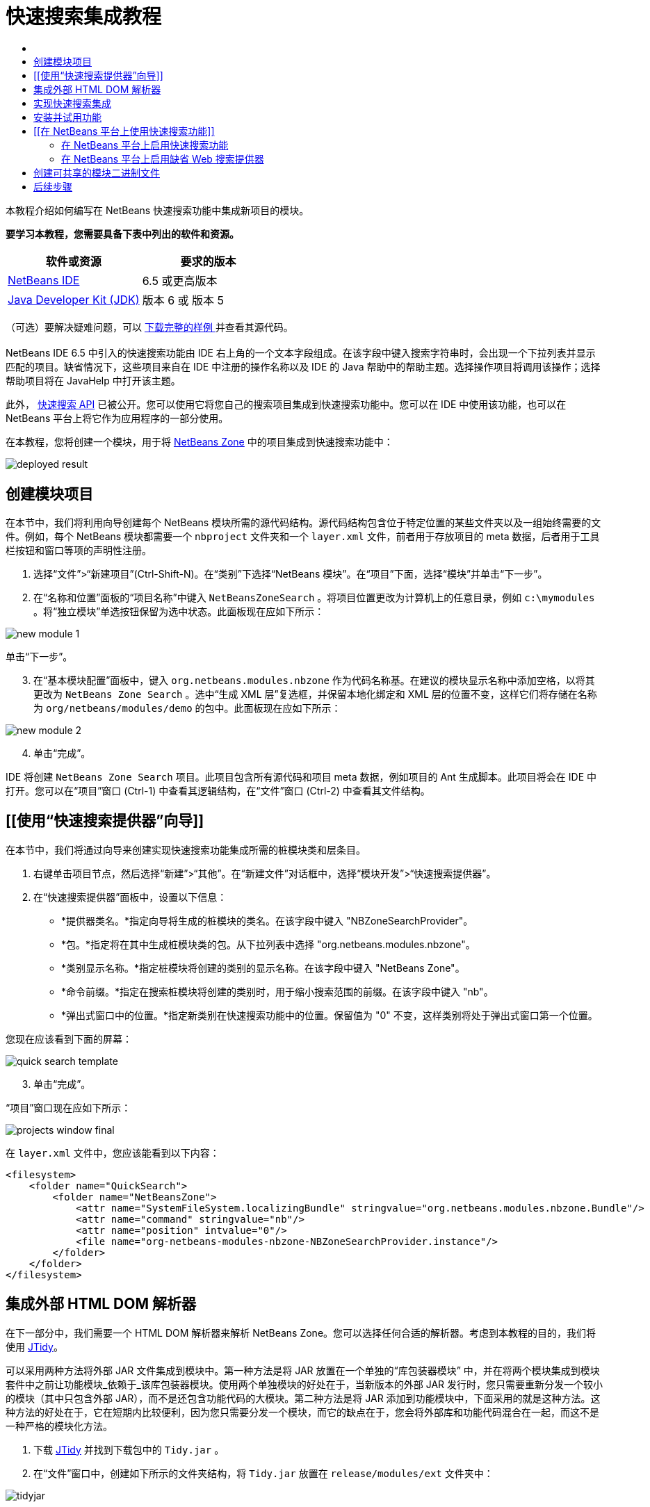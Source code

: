// 
//     Licensed to the Apache Software Foundation (ASF) under one
//     or more contributor license agreements.  See the NOTICE file
//     distributed with this work for additional information
//     regarding copyright ownership.  The ASF licenses this file
//     to you under the Apache License, Version 2.0 (the
//     "License"); you may not use this file except in compliance
//     with the License.  You may obtain a copy of the License at
// 
//       http://www.apache.org/licenses/LICENSE-2.0
// 
//     Unless required by applicable law or agreed to in writing,
//     software distributed under the License is distributed on an
//     "AS IS" BASIS, WITHOUT WARRANTIES OR CONDITIONS OF ANY
//     KIND, either express or implied.  See the License for the
//     specific language governing permissions and limitations
//     under the License.
//

= 快速搜索集成教程
:jbake-type: platform-tutorial
:jbake-tags: tutorials 
:jbake-status: published
:syntax: true
:source-highlighter: pygments
:toc: left
:toc-title:
:icons: font
:experimental:
:description: 快速搜索集成教程 - Apache NetBeans
:keywords: Apache NetBeans Platform, Platform Tutorials, 快速搜索集成教程

本教程介绍如何编写在 NetBeans 快速搜索功能中集成新项目的模块。






*要学习本教程，您需要具备下表中列出的软件和资源。*

|===
|软件或资源 |要求的版本 

| link:https://netbeans.apache.org/download/index.html[NetBeans IDE] |6.5 或更高版本 

| link:https://www.oracle.com/technetwork/java/javase/downloads/index.html[Java Developer Kit (JDK)] |版本 6 或
版本 5 
|===

（可选）要解决疑难问题，可以 link:http://plugins.netbeans.org/PluginPortal/faces/PluginDetailPage.jsp?pluginid=11179[ 下载完整的样例 ]并查看其源代码。


== [[快速搜索集成简介]] 

NetBeans IDE 6.5 中引入的快速搜索功能由 IDE 右上角的一个文本字段组成。在该字段中键入搜索字符串时，会出现一个下拉列表并显示匹配的项目。缺省情况下，这些项目来自在 IDE 中注册的操作名称以及 IDE 的 Java 帮助中的帮助主题。选择操作项目将调用该操作；选择帮助项目将在 JavaHelp 中打开该主题。

此外， link:http://bits.netbeans.org/dev/javadoc/org-netbeans-spi-quicksearch/overview-summary.html[快速搜索 API] 已被公开。您可以使用它将您自己的搜索项目集成到快速搜索功能中。您可以在 IDE 中使用该功能，也可以在 NetBeans 平台上将它作为应用程序的一部分使用。

在本教程，您将创建一个模块，用于将  link:http://netbeans.dzone.com[NetBeans Zone] 中的项目集成到快速搜索功能中：


image::images/deployed-result.png[]


== 创建模块项目

在本节中，我们将利用向导创建每个 NetBeans 模块所需的源代码结构。源代码结构包含位于特定位置的某些文件夹以及一组始终需要的文件。例如，每个 NetBeans 模块都需要一个  ``nbproject``  文件夹和一个  ``layer.xml``  文件，前者用于存放项目的 meta 数据，后者用于工具栏按钮和窗口等项的声明性注册。


[start=1]
1. 选择“文件”>“新建项目”(Ctrl-Shift-N)。在“类别”下选择“NetBeans 模块”。在“项目”下面，选择“模块”并单击“下一步”。

[start=2]
1. 在“名称和位置”面板的“项目名称”中键入  ``NetBeansZoneSearch`` 。将项目位置更改为计算机上的任意目录，例如  ``c:\mymodules`` 。将“独立模块”单选按钮保留为选中状态。此面板现在应如下所示：


image::images/new-module-1.png[]

单击“下一步”。


[start=3]
1. 在“基本模块配置”面板中，键入  ``org.netbeans.modules.nbzone``  作为代码名称基。在建议的模块显示名称中添加空格，以将其更改为  ``NetBeans Zone Search`` 。选中“生成 XML 层”复选框，并保留本地化绑定和 XML 层的位置不变，这样它们将存储在名称为  ``org/netbeans/modules/demo``  的包中。此面板现在应如下所示：


image::images/new-module-2.png[]


[start=4]
1. 单击“完成”。

IDE 将创建  ``NetBeans Zone Search``  项目。此项目包含所有源代码和项目 meta 数据，例如项目的 Ant 生成脚本。此项目将会在 IDE 中打开。您可以在“项目”窗口 (Ctrl-1) 中查看其逻辑结构，在“文件”窗口 (Ctrl-2) 中查看其文件结构。 


== [[使用“快速搜索提供器”向导]] 

在本节中，我们将通过向导来创建实现快速搜索功能集成所需的桩模块类和层条目。


[start=1]
1. 右键单击项目节点，然后选择“新建”>“其他”。在“新建文件”对话框中，选择“模块开发”>“快速搜索提供器”。

[start=2]
1. 在“快速搜索提供器”面板中，设置以下信息：

* *提供器类名。*指定向导将生成的桩模块的类名。在该字段中键入 "NBZoneSearchProvider"。
* *包。*指定将在其中生成桩模块类的包。从下拉列表中选择 "org.netbeans.modules.nbzone"。
* *类别显示名称。*指定桩模块将创建的类别的显示名称。在该字段中键入 "NetBeans Zone"。
* *命令前缀。*指定在搜索桩模块将创建的类别时，用于缩小搜索范围的前缀。在该字段中键入 "nb"。
* *弹出式窗口中的位置。*指定新类别在快速搜索功能中的位置。保留值为 "0" 不变，这样类别将处于弹出式窗口第一个位置。

您现在应该看到下面的屏幕：


image::images/quick-search-template.png[]


[start=3]
1. 单击“完成”。

“项目”窗口现在应如下所示：


image::images/projects-window-final.png[]

在  ``layer.xml``  文件中，您应该能看到以下内容：


[source,xml]
----

<filesystem>
    <folder name="QuickSearch">
        <folder name="NetBeansZone">
            <attr name="SystemFileSystem.localizingBundle" stringvalue="org.netbeans.modules.nbzone.Bundle"/>
            <attr name="command" stringvalue="nb"/>
            <attr name="position" intvalue="0"/>
            <file name="org-netbeans-modules-nbzone-NBZoneSearchProvider.instance"/>
        </folder>
    </folder>
</filesystem>
----



== 集成外部 HTML DOM 解析器

在下一部分中，我们需要一个 HTML DOM 解析器来解析 NetBeans Zone。您可以选择任何合适的解析器。考虑到本教程的目的，我们将使用  link:http://sourceforge.net/project/showfiles.php?group_id=13153[JTidy]。

可以采用两种方法将外部 JAR 文件集成到模块中。第一种方法是将 JAR 放置在一个单独的“库包装器模块” 中，并在将两个模块集成到模块套件中之前让功能模块_依赖于_该库包装器模块。使用两个单独模块的好处在于，当新版本的外部 JAR 发行时，您只需要重新分发一个较小的模块（其中只包含外部 JAR），而不是还包含功能代码的大模块。第二种方法是将 JAR 添加到功能模块中，下面采用的就是这种方法。这种方法的好处在于，它在短期内比较便利，因为您只需要分发一个模块，而它的缺点在于，您会将外部库和功能代码混合在一起，而这不是一种严格的模块化方法。


[start=1]
1. 下载  link:http://sourceforge.net/project/showfiles.php?group_id=13153[JTidy] 并找到下载包中的  ``Tidy.jar`` 。

[start=2]
1. 在“文件”窗口中，创建如下所示的文件夹结构，将  ``Tidy.jar``  放置在  ``release/modules/ext``  文件夹中：


image::images/tidyjar.png[]


[start=3]
1. 在  ``project.xml``  文件的结束部分，该文件位于  ``nbproject``  文件夹，添加下面的粗体标记：

[source,xml]
----


            ...
            ...
            ...
            *<class-path-extension>
                <runtime-relative-path>ext/Tidy.jar</runtime-relative-path>
                <binary-origin>release/modules/ext/Tidy.jar</binary-origin>
            </class-path-extension>*
----


[start=4]
1. 在  ``project.properties``  文件中，添加以下内容：

[source,java]
----

cp.extra=release/modules/ext/Tidy.jar
----

现在，外部 HTML DOM 解析器已经在您模块的类路径中。您可以使用 JAR 中的类，如下一部分所示。


== 实现快速搜索集成

接下来，我们将实现 API。API 的类如下所示：

|===
|类 |描述 

| link:http://bits.netbeans.org/dev/javadoc/org-netbeans-spi-quicksearch/org/netbeans/spi/quicksearch/SearchProvider.html[SearchProvider] |快速搜索 API 的主接口。实现此接口，为您的快速搜索提供新的结果分组。 

| link:http://bits.netbeans.org/dev/javadoc/org-netbeans-spi-quicksearch/org/netbeans/spi/quicksearch/SearchRequest.html[SearchRequest] |快速搜索请求的描述。 

| link:http://bits.netbeans.org/dev/javadoc/org-netbeans-spi-quicksearch/org/netbeans/spi/quicksearch/SearchResponse.html[SearchResponse] |收集 SearchRequest 结果的响应对象。 
|===

下面，我们将设置所需模块的依赖关系，然后在我们自己的模块中实现它们。


[start=1]
1. 右键单击项目，选择“属性”，在“库”面板中设置以下 个依赖关系。


image::images/set-dependencies.png[]


[start=2]
1. 打开生成的类。

[start=3]
1. 修改该类，如下所示：

[source,java]
----

public class NBZoneSearchProvider implements  link:http://bits.netbeans.org/dev/javadoc/org-netbeans-spi-quicksearch/org/netbeans/spi/quicksearch/SearchProvider.html[SearchProvider] {

    /**
     * Method is called by infrastructure when search operation is requested.* Implementors should evaluate given request and fill response object with
     * apropriate results
     *
     * @param request Search request object that contains search string
     * @param response Search response object that stores search results 
     * Note that it's important to react to return value of 
     * SearchResponse.addResult(...) method and stop computation if 
     * false value is returned.
     */
    @Override 
    public void evaluate( link:http://bits.netbeans.org/dev/javadoc/org-netbeans-spi-quicksearch/org/netbeans/spi/quicksearch/SearchRequest.html[SearchRequest request],  link:http://bits.netbeans.org/dev/javadoc/org-netbeans-spi-quicksearch/org/netbeans/spi/quicksearch/SearchResponse.html[SearchResponse response]) {
        try {

            *//The URL that we are providing a search for:*
            URL url = new URL("http://netbeans.dzone.com");
            *//Stuff needed by Tidy:*
            Tidy tidy = new Tidy();
            tidy.setXHTML(true);
            tidy.setTidyMark(false);
            tidy.setShowWarnings(false);
            tidy.setQuiet(true);

            *//Get the org.w3c.dom.Document from Tidy,
            //or use a different parser of your choice:*
            Document doc = tidy.parseDOM(url.openStream(), null);

            *//Get all "a" elements:*
            NodeList list = doc.getElementsByTagName("a");

            *//Get the number of elements:*
            int length = list.getLength();

            *//Loop through all the "a" elements:*
            for (int i = 0; i < length; i++) {

                String href = null;
                if (null != list.item(i).getAttributes().getNamedItem("href")) {
                    *//Get the "href" attribute from the current "a" element:*
                    href = list.item(i).getAttributes().getNamedItem("href").getNodeValue();
                }

                *//Get the "title" attribute from the current "a" element:*
                if (null != list.item(i).getAttributes().getNamedItem("title")) {
                    String title = list.item(i).getAttributes().getNamedItem("title").getNodeValue();

                    *//If the title matches the requested text:*
                    if (title.toLowerCase().indexOf( link:http://bits.netbeans.org/dev/javadoc/org-netbeans-spi-quicksearch/org/netbeans/spi/quicksearch/SearchRequest.html[request.getText().toLowerCase()]) != -1) {

                        *//Add the runnable and the title to the response
                        //and return if nothing is added:*
                        if (! link:http://bits.netbeans.org/dev/javadoc/org-netbeans-spi-quicksearch/org/netbeans/spi/quicksearch/SearchResponse.html[response.addResult(new OpenFoundArticle(href), title)]) {
                            return;
                        }

                    }

                }

            }

        } catch (IOException ex) {
            Exceptions.printStackTrace(ex);
        }
    }

    private static class OpenFoundArticle implements Runnable {

        private String article;

        public OpenFoundArticle(String article) {
            this.article = article;
        }

        public void run() {
            try {
                URL url = new URL("http://netbeans.dzone.com" + article);
                StatusDisplayer.getDefault().setStatusText(url.toString());
                URLDisplayer.getDefault().showURL(url);
            } catch (MalformedURLException ex) {
                Logger.getLogger(NBZoneSearchProvider.class.getName()).log(Level.SEVERE, null, ex);
            }
        }
        
    } 
    
 }
----


[start=4]
1. 确保声明了以下导入数据：

[source,java]
----

import java.io.IOException;
import java.net.MalformedURLException;
import java.net.URL;
import java.util.logging.Level;
import java.util.logging.Logger;
import org.netbeans.spi.quicksearch.SearchProvider;
import org.netbeans.spi.quicksearch.SearchRequest;
import org.netbeans.spi.quicksearch.SearchResponse;
import org.openide.awt.HtmlBrowser.URLDisplayer;
import org.openide.awt.StatusDisplayer;
import org.openide.util.Exceptions;
import org.w3c.dom.Document;
import org.w3c.dom.NodeList;
import org.w3c.tidy.Tidy;
----


== 安装并试用功能

现在，安装模块并使用快速搜索功能集成。IDE 使用 Ant 生成脚本来生成和安装模块。此生成脚本是在创建项目时创建的。


[start=1]
1. 在“项目”窗口中，右键单击项目并选择“运行”。

此时将启动一个新的 IDE 实例，并安装快速搜索集成模块。


[start=2]
1. 在快速搜索功能中键入一个字符串，如果字符串匹配 NetBeans Zone 中的某个标题，则 NetBeans Zone 中的该项目将包括在结果中：


image::images/deployed-result.png[]

如果您键入在  ``layer.xml``  中定义的命令前缀，并紧跟一个空格，则只搜索相关的类别：


image::images/command.png[]


[start=3]
1. 单击某个项目，如果您在 IDE 中设置了浏览器，则会打开该浏览器并显示所选的文章。



== [[在 NetBeans 平台上使用快速搜索功能]] 

上一部分假定您为现有应用程序创建了一个模块。如果您要在 NetBeans 平台上创建自己的应用程序，而不是创建模块，请阅读下面两个主题。


=== 在 NetBeans 平台上启用快速搜索功能

虽然 NetBeans IDE 随带了对快速搜索功能的支持，但 NetBeans 平台却并非如此。缺省情况下，快速搜索功能是隐藏的。根据下面的步骤启用该功能。


[start=1]
1. 将以下标记添加到  ``layer.xml``  文件中：

[source,xml]
----

<folder name="Toolbars">
    <folder name="QuickSearch">
        <attr name="SystemFileSystem.localizingBundle" stringvalue="org.netbeans.modules.nbzone.Bundle"/>
        <file name="org-netbeans-modules-quicksearch-QuickSearchAction.shadow">
            <attr name="originalFile" 
            stringvalue="Actions/Edit/org-netbeans-modules-quicksearch-QuickSearchAction.instance"/>
        </file>
    </folder>
</folder>
----


[start=2]
1. 将此键/值对添加到  ``Bundle.properties``  文件 中：

[source,java]
----

Toolbars/QuickSearch=Quick Search
----


[start=3]
1. 运行 NetBeans 平台应用程序，您应该能看到快速搜索功能现已可用：


image::images/netbeans-platform-qsearch.png[]


=== 在 NetBeans 平台上启用缺省 Web 搜索提供器

缺省 Web 搜索提供器实现可以用在 NetBeans 源代码中。该提供器将在 Google 中搜索与搜索字符串匹配的文本。在 IDE 中，它的作用是在  ``netbeans.org``  和相关站点中搜索与 IDE 相关的在线文档。

*注意：*遗憾的是，IDE 中禁用了 Web 搜索提供器，因为在多次使用之后，Google 会抱怨自动搜索违背了其使用条款，并拒绝继续提供服务。

如果您接受上述限制，您可以标记此 Web 搜索提供器并在您的 NetBeans 平台应用程序中用它。


[start=1]
1. 如前所述，确保已经启用快速搜索功能。

[start=2]
1. 将以下标记添加到  ``layer.xml``  文件中：

[source,xml]
----

<folder name="Guardian">
   <file name="org-netbeans-modules-quicksearch-web-WebQuickSearchProviderImpl.instance"/>
</folder>
----


[start=3]
1. 在应用程序的 " ``branding`` " 文件夹中，创建如下所示的文件夹分层结构以及  ``Bundle.properties``  文件：


image::images/brand-provider.png[]

在 IDE 中，上述属性是硬编码在代码中的，但是对于 NetBeans 平台，它们没有自己的定义，因此需要像上面那样标记这些属性：


[source,java]
----

quicksearch.web.site=netbeans.org
quicksearch.web.url_patterns=.*netbeans\.org/kb.*,\
    /.*wiki\.netbeans\.org/.*faq.*,.*wiki\.netbeans\.org/.*howto.*,\
    .*platform\.netbeans\.org/tutorials.*
----


[start=4]
1. 运行 NetBeans 平台应用程序，您应该能看到 Web 快速搜索功能现已可用：


image::images/clare-wigfall.png[]


== 创建可共享的模块二进制文件

该模块现已完成，您可以将其交给其他用户使用了。为此，您需要创建一个 "NBM"（NetBeans 模块）二进制文件并分发它。


[start=1]
1. 在“项目”窗口中，右键单击“ ``NetBeans Zone 搜索`` ”项目，然后选择“创建 NBM”。

此时将创建 NBM 文件，您可以在“文件”窗口 (Ctrl-2) 中查看它：


image::images/shareable-binary.png[]


[start=2]
1. 例如，通过  link:http://plugins.netbeans.org/PluginPortal/[NetBeans 插件门户]向其他人提供该文件。接收者应使用插件管理器（“工具”>“插件”）来安装它。


link:http://netbeans.apache.org/community/mailing-lists.html[请将您的意见和建议发送给我们]



== 后续步骤

有关创建和开发 NetBeans 模块的详细信息，请参见以下资源：

*  link:https://netbeans.apache.org/platform/index.html[NetBeans 平台主页]
*  link:http://bits.netbeans.org/dev/javadoc/index.html[NetBeans API 列表（当前开发版本）]
*  link:https://netbeans.apache.org/kb/docs/platform_zh_CN.html[其他相关教程]

